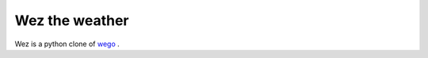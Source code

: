 ===============
Wez the weather
===============

Wez is a python clone of `wego <https://github.com/schachmat/wego>`_ .
